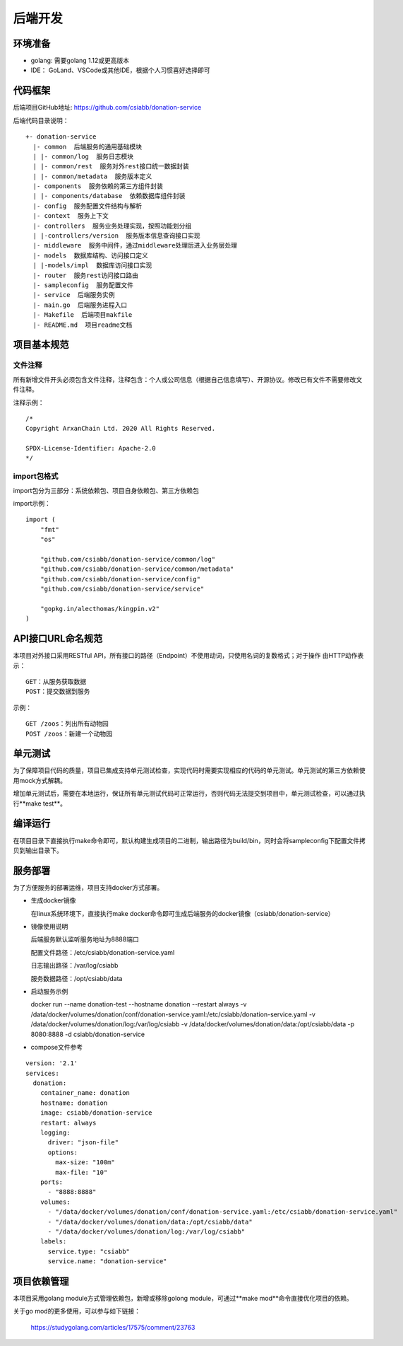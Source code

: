 =================
后端开发
=================

环境准备
~~~~~~~~~~~~~~

* golang: 需要golang 1.12或更高版本
* IDE： GoLand、VSCode或其他IDE，根据个人习惯喜好选择即可

代码框架
~~~~~~~~~~~~~~

后端项目GitHub地址: https://github.com/csiabb/donation-service

后端代码目录说明：
::

    +- donation-service
      |- common  后端服务的通用基础模块
      | |- common/log  服务日志模块
      | |- common/rest  服务对外rest接口统一数据封装
      | |- common/metadata  服务版本定义
      |- components  服务依赖的第三方组件封装
      | |- components/database  依赖数据库组件封装
      |- config  服务配置文件结构与解析
      |- context  服务上下文
      |- controllers  服务业务处理实现，按照功能划分组
      | |-controllers/version  服务版本信息查询接口实现
      |- middleware  服务中间件，通过middleware处理后进入业务层处理
      |- models  数据库结构、访问接口定义
      | |-models/impl  数据库访问接口实现
      |- router  服务rest访问接口路由
      |- sampleconfig  服务配置文件
      |- service  后端服务实例
      |- main.go  后端服务进程入口
      |- Makefile  后端项目makfile
      |- README.md  项目readme文档

项目基本规范
~~~~~~~~~~~~~~~~~

文件注释
^^^^^^^^^^^^^^^^

所有新增文件开头必须包含文件注释，注释包含：个人或公司信息（根据自己信息填写）、开源协议。修改已有文件不需要修改文件注释。

注释示例：
::

    /*
    Copyright ArxanChain Ltd. 2020 All Rights Reserved.

    SPDX-License-Identifier: Apache-2.0
    */

import包格式
^^^^^^^^^^^^^^^^

import包分为三部分：系统依赖包、项目自身依赖包、第三方依赖包

import示例：
::

    import (
        "fmt"
        "os"

        "github.com/csiabb/donation-service/common/log"
        "github.com/csiabb/donation-service/common/metadata"
        "github.com/csiabb/donation-service/config"
        "github.com/csiabb/donation-service/service"

        "gopkg.in/alecthomas/kingpin.v2"
    )

API接口URL命名规范
~~~~~~~~~~~~~~~~~~~~~~~~~~~~~~~~

本项目对外接口采用RESTful API，所有接口的路径（Endpoint）不使用动词，只使用名词的复数格式；对于操作
由HTTP动作表示：

::

  GET：从服务获取数据
  POST：提交数据到服务

示例：

::

  GET /zoos：列出所有动物园
  POST /zoos：新建一个动物园

单元测试
~~~~~~~~~~~~~~~

为了保障项目代码的质量，项目已集成支持单元测试检查，实现代码时需要实现相应的代码的单元测试。单元测试的第三方依赖使用mock方式解耦。

增加单元测试后，需要在本地运行，保证所有单元测试代码可正常运行，否则代码无法提交到项目中，单元测试检查，可以通过执行**make test**。

编译运行
~~~~~~~~~~~~~~

在项目目录下直接执行make命令即可，默认构建生成项目的二进制，输出路径为build/bin，同时会将sampleconfig下配置文件拷贝到输出目录下。

服务部署
~~~~~~~~~~~~~~

为了方便服务的部署运维，项目支持docker方式部署。

* 生成docker镜像

  在linux系统环境下，直接执行make docker命令即可生成后端服务的docker镜像（csiabb/donation-service）

* 镜像使用说明

  后端服务默认监听服务地址为8888端口

  配置文件路径：/etc/csiabb/donation-service.yaml

  日志输出路径：/var/log/csiabb

  服务数据路径：/opt/csiabb/data

* 启动服务示例

  docker run --name donation-test --hostname donation --restart always 
  -v /data/docker/volumes/donation/conf/donation-service.yaml:/etc/csiabb/donation-service.yaml 
  -v /data/docker/volumes/donation/log:/var/log/csiabb 
  -v /data/docker/volumes/donation/data:/opt/csiabb/data 
  -p 8080:8888 -d csiabb/donation-service

* compose文件参考

::

  version: '2.1'
  services:
    donation:
      container_name: donation
      hostname: donation
      image: csiabb/donation-service
      restart: always
      logging:
        driver: "json-file"
        options:
          max-size: "100m"
          max-file: "10"
      ports:
        - "8888:8888"
      volumes:
        - "/data/docker/volumes/donation/conf/donation-service.yaml:/etc/csiabb/donation-service.yaml"
        - "/data/docker/volumes/donation/data:/opt/csiabb/data"
        - "/data/docker/volumes/donation/log:/var/log/csiabb"
      labels:
        service.type: "csiabb"
        service.name: "donation-service"

项目依赖管理
~~~~~~~~~~~~~~~~~~~~~

本项目采用golang module方式管理依赖包，新增或移除golong module，可通过**make mod**命令直接优化项目的依赖。

关于go mod的更多使用，可以参与如下链接：

    https://studygolang.com/articles/17575/comment/23763

